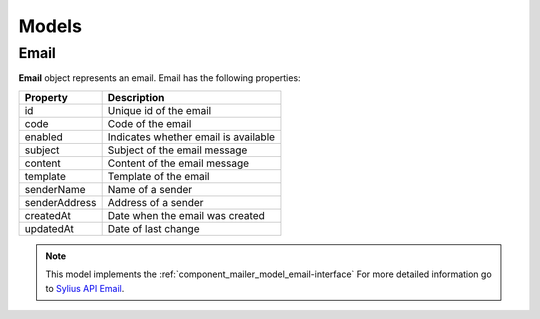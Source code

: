 Models
======

.. _component_mailer_model_email:

Email
-----

**Email** object represents an email.
Email has the following properties:

+---------------+-------------------------------------------------------+
| Property      | Description                                           |
+===============+=======================================================+
| id            | Unique id of the email                                |
+---------------+-------------------------------------------------------+
| code          | Code of the email                                     |
+---------------+-------------------------------------------------------+
| enabled       | Indicates whether email is available                  |
+---------------+-------------------------------------------------------+
| subject       | Subject of the email message                          |
+---------------+-------------------------------------------------------+
| content       | Content of the email message                          |
+---------------+-------------------------------------------------------+
| template      | Template of the email                                 |
+---------------+-------------------------------------------------------+
| senderName    | Name of a sender                                      |
+---------------+-------------------------------------------------------+
| senderAddress | Address of a sender                                   |
+---------------+-------------------------------------------------------+
| createdAt     | Date when the email was created                       |
+---------------+-------------------------------------------------------+
| updatedAt     | Date of last change                                   |
+---------------+-------------------------------------------------------+

.. note::
    This model implements the :ref:`component_mailer_model_email-interface`
    For more detailed information go to `Sylius API Email`_.

.. _Sylius API Email: http://api.sylius.org/Sylius/Component/Mailer/Model/Email.html
